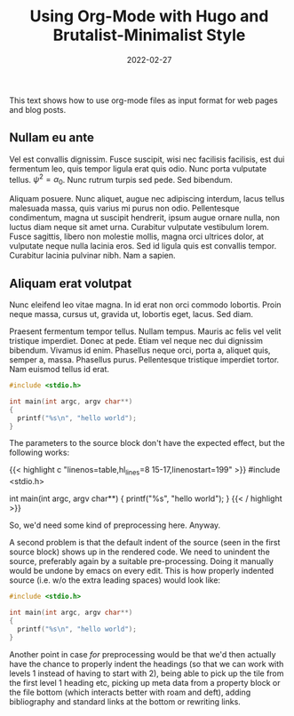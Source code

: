 #+title:        Using Org-Mode with Hugo and Brutalist-Minimalist Style
#+date:         2022-02-27
#+tags[]:       howto, emacs, hugo, latex

This text shows how to use org-mode files as input format for web
pages and blog posts.

# more

** Nullam eu ante

Vel est convallis dignissim.  Fusce suscipit, wisi nec facilisis
facilisis, est dui fermentum leo, quis tempor ligula erat quis odio.
Nunc porta vulputate tellus. $\psi^2 = \alpha_0$. Nunc rutrum turpis
sed pede.  Sed bibendum.

Aliquam posuere.  Nunc aliquet, augue nec adipiscing interdum, lacus
tellus malesuada massa, quis varius mi purus non odio.  Pellentesque
condimentum, magna ut suscipit hendrerit, ipsum augue ornare nulla,
non luctus diam neque sit amet urna.  Curabitur vulputate vestibulum
lorem.  Fusce sagittis, libero non molestie mollis, magna orci
ultrices dolor, at vulputate neque nulla lacinia eros.  Sed id ligula
quis est convallis tempor.  Curabitur lacinia pulvinar nibh.  Nam a
sapien.

** Aliquam erat volutpat

Nunc eleifend leo vitae magna.  In id erat non orci commodo lobortis.
Proin neque massa, cursus ut, gravida ut, lobortis eget, lacus.  Sed
diam.

Praesent fermentum tempor tellus.  Nullam tempus.  Mauris ac felis vel
velit tristique imperdiet.  Donec at pede.  Etiam vel neque nec dui
dignissim bibendum.  Vivamus id enim.  Phasellus neque orci, porta a,
aliquet quis, semper a, massa.  Phasellus purus.  Pellentesque
tristique imperdiet tortor.  Nam euismod tellus id erat.

#+begin_src C :linenos table :hl_lines 2-3
  #include <stdio.h>

  int main(int argc, argv char**)
  {
    printf("%s\n", "hello world");
  }
#+end_src

The parameters to the source block don't have the expected effect, but
the following works:

{{< highlight c "linenos=table,hl_lines=8 15-17,linenostart=199" >}}
#include <stdio.h>

int main(int argc, argv char**)
{
	printf("%s\n", "hello world");
}
{{< / highlight >}}

So, we'd need some kind of preprocessing here. Anyway.

A second problem is that the default indent of the source (seen in the
first source block) shows up in the rendered code. We need to unindent
the source, preferably again by a suitable pre-processing. Doing it
manually would be undone by emacs on every edit. This is how properly
indented source (i.e. w/o the extra leading spaces) would look like:

#+begin_src C :linenos table :hl_lines 2-3
#include <stdio.h>

int main(int argc, argv char**)
{
  printf("%s\n", "hello world");
}
#+end_src

Another point in case /for/ preprocessing would be that we'd then
actually have the chance to properly indent the headings (so that we
can work with levels 1 instead of having to start with 2), being able
to pick up the tile from the first level 1 heading etc, picking up
meta data from a property block or the file bottom (which interacts
better with roam and deft), adding bibliography and standard links at
the bottom or rewriting links.



